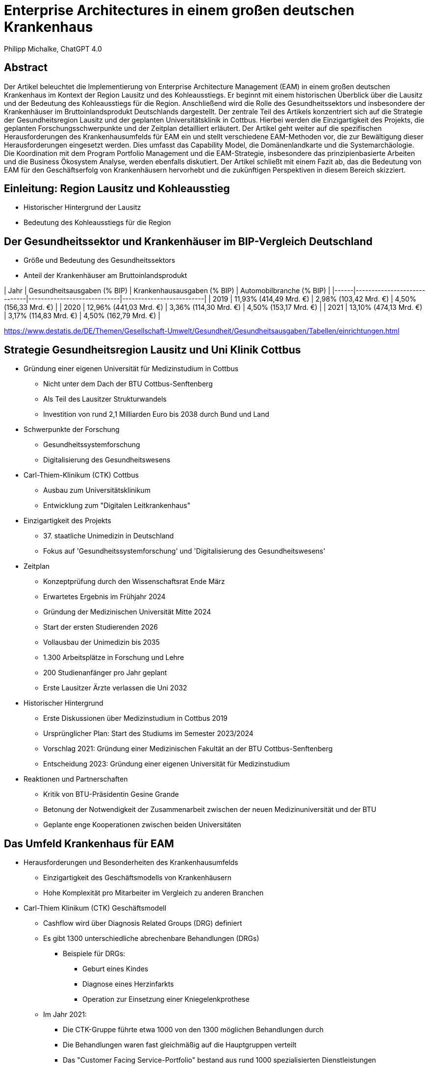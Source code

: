 = Enterprise Architectures in einem großen deutschen Krankenhaus
:author: Philipp Michalke, ChatGPT 4.0
:date: 2023-09-19

== Abstract
Der Artikel beleuchtet die Implementierung von Enterprise Architecture Management (EAM) in einem großen deutschen Krankenhaus im Kontext der Region Lausitz und des Kohleausstiegs. Er beginnt mit einem historischen Überblick über die Lausitz und der Bedeutung des Kohleausstiegs für die Region. Anschließend wird die Rolle des Gesundheitssektors und insbesondere der Krankenhäuser im Bruttoinlandsprodukt Deutschlands dargestellt. Der zentrale Teil des Artikels konzentriert sich auf die Strategie der Gesundheitsregion Lausitz und der geplanten Universitätsklinik in Cottbus. Hierbei werden die Einzigartigkeit des Projekts, die geplanten Forschungsschwerpunkte und der Zeitplan detailliert erläutert. Der Artikel geht weiter auf die spezifischen Herausforderungen des Krankenhausumfelds für EAM ein und stellt verschiedene EAM-Methoden vor, die zur Bewältigung dieser Herausforderungen eingesetzt werden. Dies umfasst das Capability Model, die Domänenlandkarte und die Systemarchäologie. Die Koordination mit dem Program Portfolio Management und die EAM-Strategie, insbesondere das prinzipienbasierte Arbeiten und die Business Ökosystem Analyse, werden ebenfalls diskutiert. Der Artikel schließt mit einem Fazit ab, das die Bedeutung von EAM für den Geschäftserfolg von Krankenhäusern hervorhebt und die zukünftigen Perspektiven in diesem Bereich skizziert.

== Einleitung: Region Lausitz und Kohleausstieg
* Historischer Hintergrund der Lausitz
* Bedeutung des Kohleausstiegs für die Region

== Der Gesundheitssektor und Krankenhäuser im BIP-Vergleich Deutschland
* Größe und Bedeutung des Gesundheitssektors
* Anteil der Krankenhäuser am Bruttoinlandsprodukt

| Jahr | Gesundheitsausgaben (% BIP) | Krankenhausausgaben (% BIP) | Automobilbranche (% BIP) |
|------|-----------------------------|-----------------------------|--------------------------|
| 2019 | 11,93% (414,49 Mrd. €)      | 2,98% (103,42 Mrd. €)       | 4,50% (156,33 Mrd. €)    |
| 2020 | 12,96% (441,03 Mrd. €)      | 3,36% (114,30 Mrd. €)       | 4,50% (153,17 Mrd. €)    |
| 2021 | 13,10% (474,13 Mrd. €)      | 3,17% (114,83 Mrd. €)       | 4,50% (162,79 Mrd. €)    |



https://www.destatis.de/DE/Themen/Gesellschaft-Umwelt/Gesundheit/Gesundheitsausgaben/Tabellen/einrichtungen.html


== Strategie Gesundheitsregion Lausitz und Uni Klinik Cottbus
* Gründung einer eigenen Universität für Medizinstudium in Cottbus
  ** Nicht unter dem Dach der BTU Cottbus-Senftenberg
  ** Als Teil des Lausitzer Strukturwandels
  ** Investition von rund 2,1 Milliarden Euro bis 2038 durch Bund und Land
* Schwerpunkte der Forschung
  ** Gesundheitssystemforschung
  ** Digitalisierung des Gesundheitswesens
* Carl-Thiem-Klinikum (CTK) Cottbus
  ** Ausbau zum Universitätsklinikum
  ** Entwicklung zum "Digitalen Leitkrankenhaus"
* Einzigartigkeit des Projekts
  ** 37. staatliche Unimedizin in Deutschland
  ** Fokus auf 'Gesundheitssystemforschung' und 'Digitalisierung des Gesundheitswesens'
* Zeitplan
  ** Konzeptprüfung durch den Wissenschaftsrat Ende März
  ** Erwartetes Ergebnis im Frühjahr 2024
  ** Gründung der Medizinischen Universität Mitte 2024
  ** Start der ersten Studierenden 2026
  ** Vollausbau der Unimedizin bis 2035
  ** 1.300 Arbeitsplätze in Forschung und Lehre
  ** 200 Studienanfänger pro Jahr geplant
  ** Erste Lausitzer Ärzte verlassen die Uni 2032
* Historischer Hintergrund
  ** Erste Diskussionen über Medizinstudium in Cottbus 2019
  ** Ursprünglicher Plan: Start des Studiums im Semester 2023/2024
  ** Vorschlag 2021: Gründung einer Medizinischen Fakultät an der BTU Cottbus-Senftenberg
  ** Entscheidung 2023: Gründung einer eigenen Universität für Medizinstudium
* Reaktionen und Partnerschaften
  ** Kritik von BTU-Präsidentin Gesine Grande
  ** Betonung der Notwendigkeit der Zusammenarbeit zwischen der neuen Medizinuniversität und der BTU
  ** Geplante enge Kooperationen zwischen beiden Universitäten


== Das Umfeld Krankenhaus für EAM

* Herausforderungen und Besonderheiten des Krankenhausumfelds
** Einzigartigkeit des Geschäftsmodells von Krankenhäusern
** Hohe Komplexität pro Mitarbeiter im Vergleich zu anderen Branchen

* Carl-Thiem Klinikum (CTK) Geschäftsmodell
** Cashflow wird über Diagnosis Related Groups (DRG) definiert
** Es gibt 1300 unterschiedliche abrechenbare Behandlungen (DRGs)
*** Beispiele für DRGs:
**** Geburt eines Kindes
**** Diagnose eines Herzinfarkts
**** Operation zur Einsetzung einer Kniegelenkprothese
** Im Jahr 2021:
*** Die CTK-Gruppe führte etwa 1000 von den 1300 möglichen Behandlungen durch
*** Die Behandlungen waren fast gleichmäßig auf die Hauptgruppen verteilt
*** Das "Customer Facing Service-Portfolio" bestand aus rund 1000 spezialisierten Dienstleistungen
*** Es arbeiten ca. 3000 Mitarbeiter in der gesamten Klinikgruppe. Daher sind, in einer groben Annäherung, jeder Mitarbeiter mit 30% des Dienstleistungsportfolios assoziiert.

* Komplexität der Arbeit: DRGs und Mitarbeitervergleich
** Die Vielfalt und Spezialisierung der Dienstleistungen im Krankenhausumfeld
** Notwendigkeit einer effizienten und genauen Abrechnung für jede einzelne Behandlung

=== Illustration der Kennzahl am Beispiel ITS-Behandlung

Um die Komplexität der Arbeit im Krankenhausumfeld zu veranschaulichen, wird ein Intensivstationsbett (ITS-Bett) als Beispiel herangezogen.

image::eam-healthcare-kontext/ITS-bed.png[]

* Illustration des ITS-Betts:
** Perfusoren: Spezialisierte Geräte zur kontinuierlichen Medikamentenabgabe
** Beatmung: Lebenserhaltende Maschinen zur Unterstützung oder Übernahme der Atmung
** Bettarbeitsplatz: Zentrale Steuerungseinheit für Patientenüberwachung und -versorgung
** Stationsarbeitsplatz: Zentrale Einheit für die Koordination der Patientenversorgung auf der Station
** Spezialarbeitsplätze:
*** Radiologie: Bildgebende Verfahren zur Diagnose und Behandlung
*** Mikrobiologie: Untersuchung von Proben auf Krankheitserreger
*** Labor: Analyse von Blut- und Gewebeproben
*** Logopädie: Therapie von Sprach-, Sprech- und Schluckstörungen
*** Ergotherapie: Therapie zur Wiederherstellung der Handlungsfähigkeit im Alltag
** Reinigung: Gewährleistung der Hygiene und Sauberkeit im Patientenumfeld
** Sterilisation: Prozess zur Keimfreiheit von medizinischen Instrumenten
** Anästhesie: Fachbereich für Narkose und Schmerztherapie

Diese Illustration verdeutlicht die immense Komplexität und Spezialisierung, die mit der Versorgung eines einzelnen Patienten auf der Intensivstation verbunden ist. Jeder dieser Bereiche erfordert spezialisiertes Personal, das in direktem oder indirektem Kontakt mit dem Patienten steht, sowie eine genaue Abrechnung und Koordination der erbrachten Leistungen.





== EAM Methoden: Capability Model & Domänenlandkarte
* Sicherstellung der EAM-Hygiene
  ** Wichtigkeit der allgemeinen Konsistenz im Enterprise Architecture Management
  ** Verwendung von Business Capability Models zur Validierung von Domänen
  *** Etwa 300 Capabilities im Business Capability Model
  *** Methoden zur Erstellung: Befragungen, Datenanalyse und Best Practices

* Definition und Bedeutung des Capability Models
  ** Definition der wichtigsten Geschäftsfähigkeiten
  ** Etwa 500 Anwendungen im Modell
  ** Herleitung von Architecture Domain Models
  *** Beachtung von Conways Law: Organisationsstrukturen beeinflussen die entworfenen Systeme
  *** Identifizierung der wichtigsten Anwendungscluster durch Befragungen, Datenanalyse und Best Practices

* Erstellung und Nutzung der Domänenlandkarte
  ** Systematisches Quality Requirements Engineering
  ** Herausforderungen durch Legacy-Systeme
  *** Das Krankenhaus ist 100 Jahre alt, was bedeutet, dass es eine Technologiegeschichte von 100 Jahren in der Organisation gibt
  *** Notwendigkeit, alte Technologien und Systeme zu berücksichtigen und zu integrieren

* Review
  ** Überprüfung und Anpassung der erstellten Modelle und Landkarten
  ** Ständige Aktualisierung und Anpassung an sich ändernde Geschäftsanforderungen und Technologietrends


== EAM Methoden: Systemarchäologie
* Herausforderungen von Legacy-Architekturen
  ** Notwendigkeit, alte Systeme und Technologien zu verstehen und zu integrieren
  ** Schwierigkeiten bei der Aktualisierung und Anpassung an moderne Technologiestandards

* EAM-Hygiene im Kontext der Systemarchäologie
  ** Systematische Vorgehensweise zur Erstellung eines klaren Bildes von Legacy-Architekturen
  ** Validierung strukturierter Daten zur genauen Abbildung der bestehenden Systemlandschaft

* Kollaborative Ansätze zur Aufarbeitung von Legacy-Architekturen
  ** Entwicklung kollaborativer Methoden zur Integration von Dokumentation und Strukturdaten
  ** Einbeziehung verschiedener Stakeholder und Experten zur gemeinsamen Aufarbeitung und Dokumentation
  ** Ziel: Ein konsistentes und aktuelles Bild der gesamten Systemlandschaft zu erhalten


== Koordination mit Program Portfolio Management
* Scoping von Projekten: Iterative Ansätze
  ** Greenfield-Ansätze sind nicht umsetzbar
  *** Begrenzte Kapazitäten im Fachbereich, insbesondere beim medizinischen Personal
  *** Notwendigkeit für kontinuierlichen Betrieb ohne Unterbrechungen
  *** Vermeidung von Big-Bang-Migrationen aufgrund der kritischen Natur des Geschäftsbetriebs
  ** Viele kleine, schrittweise Veränderungen sind bevorzugt, um Risiken zu minimieren und den Betrieb aufrechtzuerhalten

* Bedeutung für die EAM
  ** EAM-Umsetzung dient zur Unterstützung des Projektportfolio-Managements
  *** Überprüfung von Architekturänderungen
  *** Sicherstellung, dass das Projektportfolio MECE ist (Mutually Exclusive, Collectively Exhaustive)
  ** Zusammenarbeit mit dem Projekt Portfolio Management
  *** Arbeiten im Einklang mit den Zielen und Prioritäten des Projektportfolios
  *** Harmonisierung von Projekt-Scopes sukzessive, um Konsistenz und Effizienz zu gewährleisten


== EAM-Strategie: Prinzipienbasiertes Arbeiten Sourcing
* Definition und Vorteile des prinzipienbasierten Arbeitens
  ** Ein Ansatz, der auf festgelegten Prinzipien basiert, um Entscheidungen zu treffen und Aktionen zu leiten
  ** Fördert Konsistenz, Transparenz und Nachvollziehbarkeit in Entscheidungsprozessen

* Entscheidungsbäume in Sourcing-Entscheidungen: Process follows Tool vs. Tool follows Process
  ** Process follows Tool: Anpassung von Prozessen an verfügbare Tools
  ** Tool follows Process: Auswahl oder Anpassung von Tools basierend auf bestehenden Prozessen

* Modellierung des EAM-Strategieprozesses
  ** Verwendung von ArchiMate zur Darstellung von Beziehungen und Abhängigkeiten
  ** Identifikation von Zielen, Einschränkungen, Handlungssträngen und Lieferergebnissen

image::eam-strategy-pattern/strategy-execution-archimate.png[]

== EAM-Strategie: Business Ökosystem Analyse
* Bedeutung der Business Ökosystem Analyse für die IT-Strategie
  ** Die Analyse des Business-Ökosystems ermöglicht es Unternehmen, ihre Position im Markt zu verstehen und wie sie mit anderen Akteuren interagieren.
  ** Es hilft bei der Identifizierung von Chancen und Risiken, die sich aus der Interaktion mit anderen Akteuren ergeben.
  ** Die IT-Strategie kann dann darauf ausgerichtet werden, um die Vorteile des Ökosystems zu maximieren und die Risiken zu minimieren.

* Modellierung des Business-Ökosystems
  ** Verwendung von UML zur Darstellung von Beziehungen und Abhängigkeiten zwischen verschiedenen Akteuren im Ökosystem.

image::eam-strategy-ecosystem/ecosystem-basic-model.png[]

* Aufbau von Fähigkeiten und Partnernetzwerken in der regionalen Branche
  ** Die Entwicklung von Fähigkeiten und der Aufbau von Partnernetzwerken sind entscheidend für den Erfolg in der regionalen Branche.
  ** Durch die Zusammenarbeit mit Partnern können Unternehmen ihre Ressourcen und Fähigkeiten bündeln, um gemeinsame Ziele zu erreichen.


image::eam-strategy-ecosystem/ctk-ecosystem-model.png[]

== Fazit und Ausblick

Das Krankenhausumfeld ist einzigartig in seiner Komplexität und Dynamik. Die Einführung von Enterprise Architecture Management (EAM) in einem großen deutschen Krankenhaus, insbesondere im Kontext der Region Lausitz und des Kohleausstiegs, stellt eine bedeutende Herausforderung dar, bietet jedoch auch immense Chancen.

Integration von Historie und Zukunft: Die historische Bedeutung der Lausitz und der anstehende Kohleausstieg bilden den Hintergrund für die Notwendigkeit einer robusten und zukunftsorientierten IT-Strategie. Die Gründung einer eigenen Universität für das Medizinstudium in Cottbus zeigt den Willen und das Engagement, in die Zukunft der Region und des Gesundheitssektors zu investieren.

Bedeutung des Gesundheitssektors: Der Gesundheitssektor spielt eine entscheidende Rolle im Bruttoinlandsprodukt Deutschlands. Die Daten zeigen, dass die Investitionen in den Gesundheitssektor, insbesondere in Krankenhäuser, stetig wachsen. Dies unterstreicht die Notwendigkeit einer soliden und effizienten IT-Strategie.

Herausforderungen und Chancen durch EAM: Durch die Einführung von EAM-Methoden wie dem Capability Model, der Domänenlandkarte und der Systemarchäologie können Krankenhäuser ihre IT-Landschaft besser verstehen, optimieren und zukunftssicher gestalten. Die Koordination mit dem Program Portfolio Management stellt sicher, dass die IT-Strategie mit den Geschäftszielen in Einklang steht.

Strategische Ausrichtung durch EAM: Die prinzipienbasierte Arbeitsweise und die Business Ökosystem Analyse bieten einen strategischen Rahmen, um die IT-Strategie an den Geschäftszielen und dem Marktumfeld auszurichten.

Insgesamt zeigt sich, dass EAM nicht nur ein Werkzeug für die IT-Strategie ist, sondern auch ein entscheidender Faktor für den Geschäftserfolg. Die kontinuierliche Anpassung und Optimierung der IT-Landschaft in Reaktion auf interne und externe Veränderungen wird es Krankenhäusern ermöglichen, ihre Dienstleistungen effizienter, effektiver und patientenorientierter zu gestalten. Es bleibt spannend zu beobachten, wie sich die EAM-Strategie in den kommenden Jahren entwickeln wird, insbesondere im Licht der dynamischen Veränderungen im Gesundheitssektor und in der Region Lausitz.